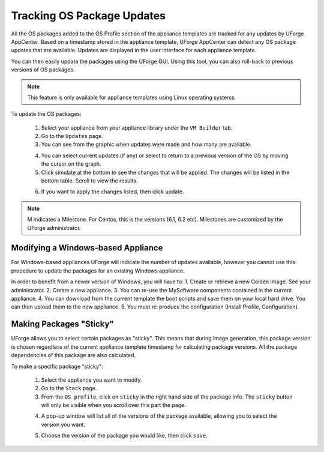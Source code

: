 .. Copyright (c) 2007-2016 UShareSoft, All rights reserved

.. _appliance-pkg-updates:

Tracking OS Package Updates
---------------------------

All the OS packages added to the OS Profile section of the appliance templates are tracked for any updates by UForge AppCenter. Based on a timestamp stored in the appliance template, UForge AppCenter can detect any OS package updates that are available.  Updates are displayed in the user interface for each appliance template.

.. image:: /images/appliance-os-updates.jpg

You can then easily update the packages using the UForge GUI. Using this tool, you can also roll-back to previous versions of OS packages.

.. note:: This feature is only available for appliance templates using Linux operating systems.

To update the OS packages:

	1. Select your appliance from your appliance library under the ``VM Builder`` tab.
	2. Go to the ``Updates`` page.
	3. You can see from the graphic when updates were made and how many are available.

	.. image:: /images/os-profile-updates.jpg

	4. You can select current updates (if any) or select to return to a previous version of the OS by moving the cursor on the graph.

	5. Click simulate at the bottom to see the changes that will be applied. The changes will be listed in the bottom table. Scroll to view the results.

	.. image:: /images/os-profile-updates-simulate.jpg

	6. If you want to apply the changes listed, then click update.

.. note:: M indicates a Milestone. For Centos, this is the versions (6.1, 6.2 etc). Milestones are customized by the UForge administrator.

.. _windows-update:

Modifying a Windows-based Appliance
~~~~~~~~~~~~~~~~~~~~~~~~~~~~~~~~~~~

For Windows-based appliances UForge will indicate the number of updates available, however you cannot use this procedure to update the packages for an existing Windows appliance.

In order to benefit from a newer version of Windows, you will have to:
1. Create or retrieve a new Golden Image. See your administrator.
2. Create a new appliance.
3. You can re-use the MySoftware components contained in the current appliance.
4. You can download from the current template the boot scripts and save them on your local hard drive. You can then upload them to the new appliance.
5. You must re-produce the configuration (Install Profile, Configuration).

.. _appliance-pkg-updates-sticky:

Making Packages "Sticky"
~~~~~~~~~~~~~~~~~~~~~~~~

UForge allows you to select certain packages as "sticky". This means that during image generation, this package version is chosen regardless of the current appliance template timestamp for calculating package versions.  All the package dependencies of this package are also calculated.

To make a specific package "sticky":

	1. Select the appliance you want to modify.
	2. Go to the ``Stack`` page.
	3. From the ``OS profile``, click on ``sticky`` in the right hand side of the package info. The ``sticky`` button will only be visible when you scroll over this part the page.

	.. image:: /images/os-profile-sticky-pkg.jpg

	4. A pop-up window will list all of the versions of the package available, allowing you to select the version you want.

	.. image:: /images/os-profile-sticky-pkg-popup.jpg

	5. Choose the version of the package you would like, then click ``save``.






